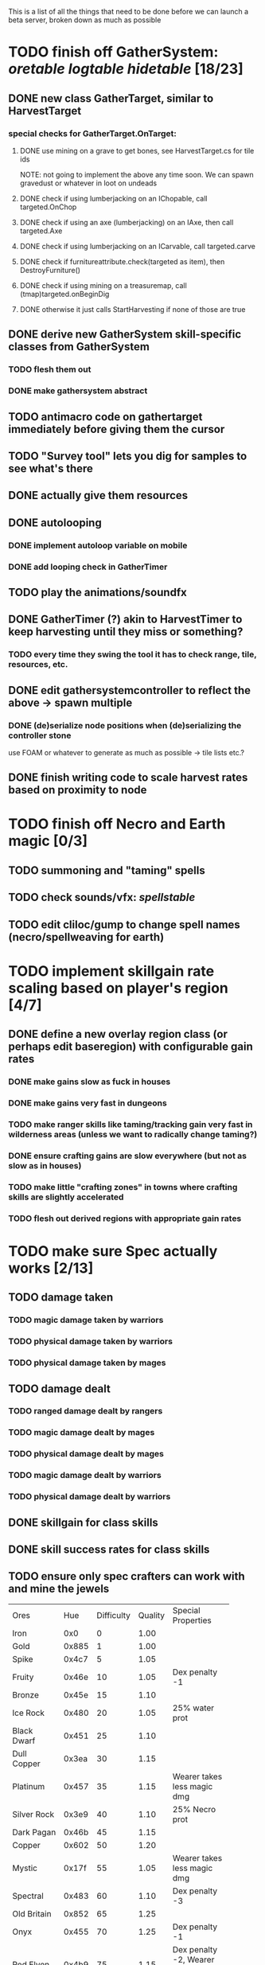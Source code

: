 #+STARTUP: align
#+STARTUP: showall

This is a list of all the things that need to be done before we can launch a beta server, broken down as much as possible

* TODO finish off GatherSystem: [[oretable]] [[logtable]] [[hidetable]] [18/23]
:PROPERTIES:
:COOKIE_DATA: todo recursive
:END:
** DONE new class GatherTarget, similar to HarvestTarget
*** special checks for GatherTarget.OnTarget:
**** DONE use mining on a grave to get bones, see HarvestTarget.cs for tile ids 
     NOTE: not going to implement the above any time soon.  We can spawn gravedust or whatever in loot on undeads
**** DONE check if using lumberjacking on an IChopable, call targeted.OnChop
**** DONE check if using an axe (lumberjacking) on an IAxe, then call targeted.Axe 
**** DONE check if using lumberjacking on an ICarvable, call targeted.carve
**** DONE check if furnitureattribute.check(targeted as item), then DestroyFurniture()
**** DONE check if using mining on a treasuremap, call (tmap)targeted.onBeginDig
**** DONE otherwise it just calls StartHarvesting if none of those are true
** DONE derive new GatherSystem skill-specific classes from GatherSystem
*** TODO flesh them out 
*** DONE make gathersystem abstract
** TODO antimacro code on gathertarget immediately before giving them the cursor
** TODO "Survey tool" lets you dig for samples to see what's there
** DONE actually give them resources
** DONE autolooping
*** DONE implement autoloop variable on mobile
*** DONE add looping check in GatherTimer
** TODO play the animations/soundfx
** DONE GatherTimer (?) akin to HarvestTimer to keep harvesting until they miss or something?
*** TODO every time they swing the tool it has to check range, tile, resources, etc. 
** DONE edit gathersystemcontroller to reflect the above -> spawn multiple
*** DONE (de)serialize node positions when (de)serializing the controller stone
use FOAM or whatever to generate as much as possible -> tile lists etc.?
** DONE finish writing code to scale harvest rates based on proximity to node
* TODO finish off Necro and Earth magic [0/3]
:PROPERTIES:
:COOKIE_DATA: todo recursive
:END:
** TODO summoning and "taming" spells
** TODO check sounds/vfx: [[spellstable]]
** TODO edit cliloc/gump to change spell names (necro/spellweaving for earth)
* TODO implement skillgain rate scaling based on player's region [4/7]
:PROPERTIES:
:COOKIE_DATA: todo recursive
:END:
** DONE define a new overlay region class (or perhaps edit baseregion) with configurable gain rates
*** DONE make gains slow as fuck in houses
*** DONE make gains very fast in dungeons
*** TODO make ranger skills like taming/tracking gain very fast in wilderness areas (unless we want to radically change taming?)
*** DONE ensure crafting gains are slow everywhere (but not as slow as in houses)
*** TODO make little "crafting zones" in towns where crafting skills are slightly accelerated
*** TODO flesh out derived regions with appropriate gain rates
* TODO make sure Spec actually works [2/13]
:PROPERTIES:
:COOKIE_DATA: todo recursive
:END:
** TODO damage taken
*** TODO magic damage taken by warriors
*** TODO physical damage taken by warriors
*** TODO physical damage taken by mages
** TODO damage dealt
*** TODO ranged damage dealt by rangers
*** TODO magic damage dealt by mages
*** TODO physical damage dealt by mages
*** TODO magic damage dealt by warriors
*** TODO physical damage dealt by warriors
** DONE skillgain for class skills
** DONE skill success rates for class skills
** TODO ensure only spec crafters can work with and mine the jewels

#+NAME: oretable
|               |       |            |         | <30>                           |
| Ores          |   Hue | Difficulty | Quality | Special Properties             |
| Iron          |   0x0 |          0 |    1.00 |                                |
| Gold          | 0x885 |          1 |    1.00 |                                |
| Spike         | 0x4c7 |          5 |    1.05 |                                |
| Fruity        | 0x46e |         10 |    1.05 | Dex penalty -1                 |
| Bronze        | 0x45e |         15 |    1.10 |                                |
| Ice Rock      | 0x480 |         20 |    1.05 | 25% water prot                 |
| Black Dwarf   | 0x451 |         25 |    1.10 |                                |
| Dull Copper   | 0x3ea |         30 |    1.15 |                                |
| Platinum      | 0x457 |         35 |    1.15 | Wearer takes less magic dmg    |
| Silver Rock   | 0x3e9 |         40 |    1.10 | 25% Necro prot                 |
| Dark Pagan    | 0x46b |         45 |    1.15 |                                |
| Copper        | 0x602 |         50 |    1.20 |                                |
| Mystic        | 0x17f |         55 |    1.05 | Wearer takes less magic dmg    |
| Spectral      | 0x483 |         60 |    1.10 | Dex penalty -3                 |
| Old Britain   | 0x852 |         65 |    1.25 |                                |
| Onyx          | 0x455 |         70 |    1.25 | Dex penalty -1                 |
| Red Elven     | 0x4b9 |         75 |    1.15 | Dex penalty -2, Wearer takes less magic dmg |
| Undead        | 0x279 |         80 |    1.20 | 50% necro prot                 |
| Pyrite        | 0x6b8 |         85 |    1.30 | Dex penalty -1                 |
| Virginity     | 0x482 |         90 |    1.25 | Dex penalty -1, 50% necro prot |
| Malachite     | 0x487 |         95 |    1.50 |                                |
| Lavarock      | 0x486 |         97 |    1.35 | 50% fire prot                  |
| Azurite       | 0x4df |         98 |    1.50 | Dex penalty -1, 50% air prot   |
| Dripstone     | 0x49e |        100 |    1.60 | Wearer takes less magic dmg, 25% water prot |
| Executor      | 0x499 |        104 |    1.60 | Wearer takes less magic dmg    |
| Peachblue     | 0x49c |        108 |    1.70 | Dex penalty -2                 |
| Destruction   | 0x500 |        112 |    1.70 | Dex penalty -1, 25% earth prot |
| Anra          | 0x48b |        116 |    1.80 | Dex penalty -2                 |
| Crystal       | 0x492 |        119 |    1.80 | Wearer takes less magic dmg, 25% earth prot |
| Doom          | 0x49f |        122 |    1.90 |                                |
| Goddess       | 0x501 |        125 |    1.90 | Wearer takes less magic dmg, 25% air prot |
| New Zulu      | 0x488 |        129 |    2.00 | Dex penalty -2, "reduced spell effectiveness on wearer" whatever that means |
| Ebon Twilight | 0x493 |        130 |    2.20 | Dex penalty -3, wearer takes less magic dmg, Immune to circles 1 and 2, 75% water prot |
| Dark Sable    | 0x494 |        130 |    2.20 | Dex penalty -3, wearer takes less magic dmg, Immune to circles 1 and 2, 75% fire prot |
| Nimbus        | 0x498 |        140 |    2.25 | Dex penalty -3, wearer takes less magic dmg, Immune to circles 1, 2, 3 and 4, 75% air prot, 75% earth prot, 75% necro prot |
|               |       |            |         | Dex penalty -3, wearer takes less magic dmg, Immune to circles 1, 2, 3 and 4, 75% air prot, 75% earth prot, 75% necro prot |

#+NAME: logtable
|                   |      |            |         | <30>                           |
| Logs              |  Hue | Difficulty | Quality | Special Properties             |
| Normal            |    0 |          0 |    1.00 |                                |
| Pinetree          | 1132 |         15 |    1.05 |                                |
| Cherry            | 5716 |         28 |    1.10 |                                |
| Oak               | 1045 |         39 |    1.15 |                                |
| Purple Passion    |  515 |         50 |    1.20 |                                |
| Golden Reflection |   48 |         59 |    1.25 |                                |
| Hardranger        | 1285 |         65 |    1.25 |                                |
| Jadewood          | 1162 |         68 |    1.30 |                                |
| Darkwood          | 1109 |         77 |    1.35 |                                |
| Stonewood         | 1154 |         84 |    1.40 |                                |
| Sun               | 1176 |         91 |    1.45 |                                |
| Gauntlet          | 1284 |         95 |    1.45 |                                |
| Swamp             | 1177 |         98 |    1.50 |                                |
| Stardust          | 1161 |        105 |    1.55 |                                |
| Silver leaf       | 2301 |        110 |    1.60 |                                |
| Stormteal         | 1346 |        114 |    1.65 |                                |
| Emerald wood      | 1159 |        118 |    1.70 |                                |
| Blood             | 1645 |        122 |    1.75 |                                |
| Crystal           | 1170 |        125 |    1.80 |                                |
| Bloodhorse        | 1287 |        127 |    1.85 |                                |
| Doom              | 1183 |        128 |    1.90 |                                |
| Zulu              | 1160 |        130 |    2.00 |                                |
| Darkness          | 1258 |        140 |    2.05 |                                |
| Elven             | 1165 |        145 |    2.10 |                                |

#+NAME: hidetable
|                     |       |            |         | <30>                           |
| Hides               |   Hue | Difficulty | Quality | Special Properties             |
| Normal Hides        |     0 |          0 |    1.00 | None                           |
| Rat Hides           | 0x7e2 |         10 |    1.10 | None                           |
| Wolf Hides          |  1102 |         20 |    1.20 | None                           |
| Bear Hides          |    44 |         30 |    1.30 | None                           |
| Serpent Hides       | 0x8fd |         40 |    1.40 | None                           |
| Lizard Hides        | 0x852 |         50 |    1.50 | None                           |
| Troll Hides         | 0x54a |         60 |    1.60 | None                           |
| Ostard Hides        | 0x415 |         70 |    1.70 | None                           |
| Necromancer Hides   |    84 |         80 |    1.80 | "Reduction of magic penalty, 25% Necro magic protection" |
| Lava Hides          | 0x486 |         90 |    1.90 | 50% Fire magic protection      |
| Liche Hides         | 0x496 |        100 |    2.00 | "Reduction of magic penalty, 25% Necro magic protection" |
| Ice Crystal Hides   | 0x492 |        110 |    2.20 | 50% Water magic protection     |
| Dragon Hides        | 0x494 |        115 |    2.35 | None                           |
| Wyrm Hides          |  1159 |        120 |    2.50 | "Reduction of magic penalty, 50% Fire magic protection, 25% Earth magic protection" |
| Balron Hides        |  1157 |        125 |    2.90 | "Reduction of magic penalty, 25% Necro magic protection, Immunity to level 1 spells" |
| Golden Dragon Hides |    48 |        130 |    3.00 | "Reduction of magic penalty, 25% Earth magic protection, 25% Air magic protection, 75% Fire magic protection" |

#+NAME: spellstable
| <15>            |       | <20>                 |      | <20>                 | <20>                 |                     |            |         |
| Necro           |       |                      |      |                      |                      |                     |            |         |
| Name            | Skill | Words of Power       | Mana | Reagents             | Desc.                | SFX number from mul | in decimal | "Done"? |
| Lesser          |       |                      |      |                      |                      |                     |            |         |
| Control Undead  |    80 | Nutu Magistri Supplicare |   40 | bloodspawn, bone, blackmoor | Gain control of alive undead creatures |                   0 |          0 | x       |
| Darkness        |    80 | In Caligne Abditus   |   40 | Pumice, Pig iron     | Makes target's screen very dark, lasts for fucking ever |              0x01e4 |        484 | x       |
| Decaying Ray    |    80 | Umbra Aufero Vita    |   40 | 2 Vial of Blood, Volcanic Ash, Demon Bone | Temporarily reduce target's armor |               0x0FE |        254 | x       |
| Spectre's Touch |    80 | Enervare             |   40 | Executioner's Cap, Brimstone, Demon Bone | AOE Necro damage, LOS |               0x1f2 |        498 | x       |
| Abyssal Flame   |   100 | Orinundus Barathrum Erado Hostes Hostium |   60 | Brimstone, Obsidian, Volcanic Ash, Demon Bone, Dragon's blood | AOE fire damage on all mobiles within LOS |               0x208 |        520 | x       |
| Animate Dead    |   100 | Corpus Sine Nomine Expergefaceret |   60 | Bone, Fertile Dirt, Vial of Blood, Obsidian | Reanimate corpse, move items from corpse to reanimated mob, give mob skills and stats as % of original, modulated by power of spell |               0x22b |        555 |         |
| Sacrifice       |   100 | Animus Ex Corporis Resolveretur |   60 | Executioners Cap, Bloodspawn, Wyrm's Heart, Blackmoor, Bone | Sacrifice pet, gain portion of its hp |               0x208 |        520 |         |
| Wraith Breath   |   100 | Manes Sollicti Mi Compellere |   60 | Obsidian, Pumice, Bone, Blackmoor | AOE paralyze         |               0x1fa |        506 | x       |
| Greater         |       |                      |      |                      |                      |                     |            |         |
| Sorceror's Bane |   120 | Fluctus Perturbo Magus Navitas |  100 | Volcanic Ash, Wyrms Heart, Demon Bone, Pumice, Dragon's Blood, dead wood | The waterfall spell, steals mana |               0x209 |        521 | x       |
| Summon Spirit   |   120 | Manes turbidi Sollictique resolverent |  100 | demon bone, brimstone, dragon's blood, bloodspawn | Summon powerful undead (up to blood liche) |               0x22b |        555 |         |
| Wraith Form     |   120 | Manes Sollicti Mihi Infundite |  100 | demon bone, brimstone, bloodspawn | Morph into Wraith, constantly deal AOE necro damage every 5 ticks (seconds?) in the amount of 2d(casterskill/15) |               0x1f2 |        498 | x       |
| Wyvern Strike   |   120 | Umbrae Tenebrae Venarent |  100 | dragon's blood, serpent scales, blackmoor, bloodspawn, volcanic ash | Poison and deal necro damage to a single target |               0x1e2 |        482 | x       |
| Kill            |   140 | Ulties Manum Necarent |  130 | Demon bone, executioner's cap, vial of blood, dragon's blood, worm's heart, volcanic ash, eye of newt | if target's hp < spellpower - (spellpower * prot * 0.25), instant kill, otherwise deal a shitload of damage |               0x202 |        514 | x       |
| Liche Form      |   140 | Umbrae Tenebrae Miserere Animi Non Digna Ferentis |  130 | Demon bone, brimstone, dragon's blood, blackmoor, vial of blood, volcanic ash | Polymorph into liche form, lose str and dex, gain lots of int |               0x202 |        514 |         |
| Plague          |   140 | Fluctus Puter Se Aresceret |  130 | volcanic ash, batwing, demon bone, dragon's blood, bloodspawn, pumice, serpent scales | AOE poison           |               0x1e2 |        482 | x       |
| Spellbind       |   140 | Nutu Magistri Se Compellere |  130 | eye of newt, vial of blood, fertile dirt, pig iron | Powerfully take control of creature for a long time |               0x20d |        525 |         |
|                 |       |                      |      |                      |                      |                     |            |         |
| Earth           |       |                      |      |                      |                      |                     |            |         |
| Name            | Skill | Words of Power       | Mana | Regs                 | Desc.                |                     |            |         |
| Circle 1        |       |                      |      |                      |                      |                     |            |         |
| Antidote        |    60 | Puissante Terre Traite Ce Patient |    5 | Deadwood, fertile dirt, executioner's cap | cure poisons no matter what; leave target with poison immunity for duration based on skill |               0x1e1 |        481 |         |
| Owl Sight       |    60 | Vista Da Noite       |    5 | Eye of newt          | longer-lasting night sight |               0x1e4 |        484 |         |
| Shifting Earth  |    60 | Esmagamento Con Pedra |    5 | Eye of newt          | earth damage on single target, dex debuff |               0x20e |        526 |         |
| Summon Mammals  |    60 | Chame O Mamifero Agora |    5 | serpent scale, pig iron, eye of newt | summons... mammals.  powerful ones |                   0 |          0 |         |
| Call Lightning  |    80 | Batida Do Deus       |   10 | wyrm's heart, pig iron, bone | air damage lightning strike |               0x207 |        519 |         |
| Earth's Blessing |    80 | Foria Da Terra       |   10 | pig iron, obsidian, volcanic ash | More powerful Bless  |               0x1eb |        491 |         |
| Earth Portal    |    80 | Destraves Limites Da Natureza |   10 | brimstone, executioner's cap, eye of newt | Basically a Gate spell.  Would be cool to make this able to go places where Gate cannot, and vice versa |               0x20f |        527 |         |
| Nature's Touch  |    80 | Guerissez Par Terre  |   10 | pumice, vial of blood, obsidian | Heals 6d8+30 pts of damage, scale that by magic bonus, and scale that by target's healing bonus if any |               0x203 |        515 |         |
| Circle 2        |       |                      |      |                      |                      |                     |            |         |
| Gust of Air     |   100 | Gusto Do Ar          |   15 | fertile dirt, brimstone, eye of newt | Air damage to single target, wind causes target to get pushed away in a semi-random direction |               0x109 |        265 |         |
| Rising Fire     |   100 | Batida Do Fogo       |   15 | batwing, brimstone, vial of blood | AOE fire damage that hits twice (3 flamestrike animations per hit) |               0x209 |        521 |         |
| Shapeshift      |   100 | Mude Minha Forma     |   15 | wyrm's heart, blackmoor, bat wing | polymorph into a variety of animals, one of which is the little bird |               0x20a |        522 |         |
| Ice Strike      |   120 | Geada Com Inverno    |   20 | bone, bat wing, brimstone | water damage to single target |               0x117 |        279 |         |
| Earth Spirit    |   120 | Chame A Terra Elemental |   20 | Dragon's blood, fertile dirt, volcanic ash | Earth elemental lord |               0x10d |        269 |         |
| Fire Spirit     |   120 | Chame O Fogo Elemental |   20 | eye of newt, blackmoor, obsidian | Fire Elemental Lord  |               0x113 |        275 |         |
| Storm Spirit    |   120 | Chame O Ar Elemental |   20 | fertile dirt, volcanic ash, bat wing | Air Elemental Lord   |               0x108 |        264 |         |
| Water Spirit    |   120 | Chame O Agua Elemental |   20 | wyrm's heart, serpent scales, eye of newt | Water Elemental Lord |               0x118 |        280 |         |
